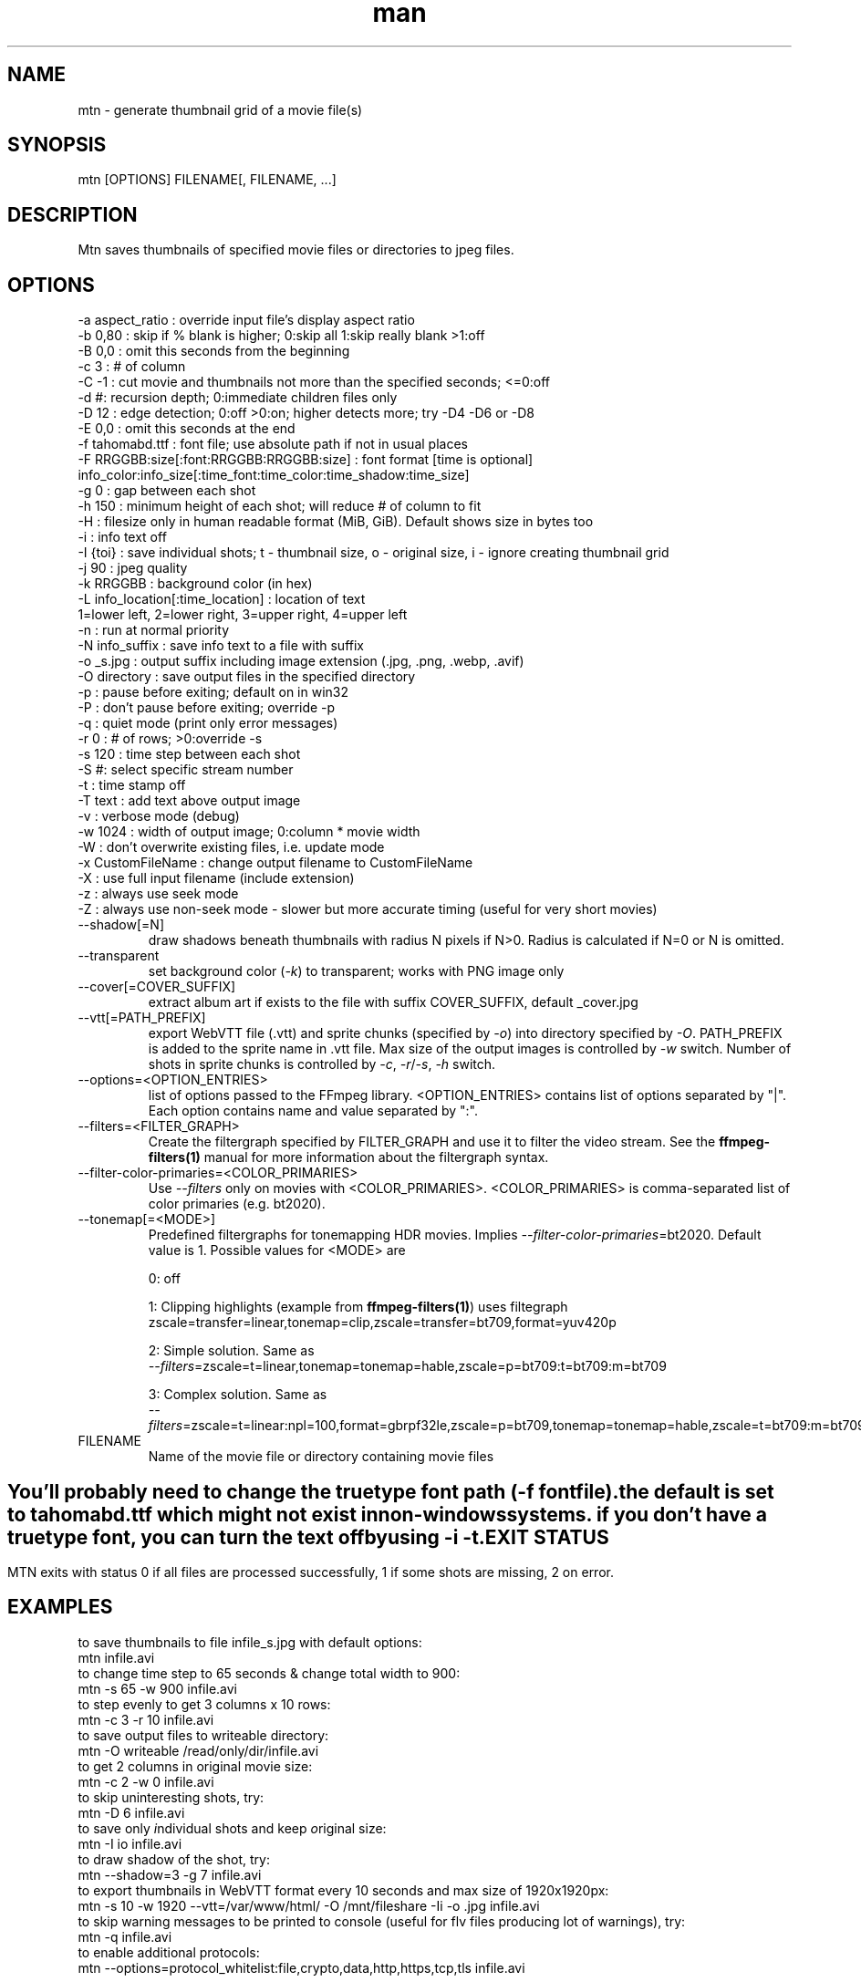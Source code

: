 .\" Manpage for mtn.
.\" Contact wahibre@gmx.com to correct errors or typos.

.TH man 1 "Mar 2023" "1.9" "mtn man page"
.SH NAME
mtn \- generate thumbnail grid of a movie file(s)
.SH SYNOPSIS
mtn [OPTIONS] FILENAME[, FILENAME, ...]
.SH DESCRIPTION
Mtn saves thumbnails of specified movie files or directories to jpeg files.

.SH OPTIONS
  -a aspect_ratio : override input file's display aspect ratio
  -b 0,80 : skip if % blank is higher; 0:skip all 1:skip really blank >1:off
  -B 0,0 : omit this seconds from the beginning
  -c 3 : # of column
  -C -1 : cut movie and thumbnails not more than the specified seconds; <=0:off
  -d #: recursion depth; 0:immediate children files only
  -D 12 : edge detection; 0:off >0:on; higher detects more; try -D4 -D6 or -D8
  -E 0,0 : omit this seconds at the end
  -f tahomabd.ttf : font file; use absolute path if not in usual places
  -F RRGGBB:size[:font:RRGGBB:RRGGBB:size] : font format [time is optional]
     info_color:info_size[:time_font:time_color:time_shadow:time_size]
  -g 0 : gap between each shot
  -h 150 : minimum height of each shot; will reduce # of column to fit
  -H : filesize only in human readable format (MiB, GiB). Default shows size in bytes too
  -i : info text off
  -I {toi} : save individual shots; t - thumbnail size, o - original size, i - ignore creating thumbnail grid
  -j 90 : jpeg quality
  -k RRGGBB : background color (in hex)
  -L info_location[:time_location] : location of text
     1=lower left, 2=lower right, 3=upper right, 4=upper left
  -n : run at normal priority
  -N info_suffix : save info text to a file with suffix
  -o _s.jpg : output suffix including image extension (.jpg, .png, .webp, .avif)
  -O directory : save output files in the specified directory
  -p : pause before exiting; default on in win32
  -P : don't pause before exiting; override -p
  -q : quiet mode (print only error messages)
  -r 0 : # of rows; >0:override -s
  -s 120 : time step between each shot
  -S #: select specific stream number
  -t : time stamp off
  -T text : add text above output image
  -v : verbose mode (debug)
  -w 1024 : width of output image; 0:column * movie width
  -W : don't overwrite existing files, i.e. update mode
  -x CustomFileName : change output filename to CustomFileName
  -X : use full input filename (include extension)
  -z : always use seek mode
  -Z : always use non-seek mode - slower but more accurate timing (useful for very short movies)
  
.IP --shadow[=N]
draw shadows beneath thumbnails with radius N pixels if N>0. Radius is calculated if N\=0 or N is omitted.

.IP --transparent
set background color (\fI-k\fP) to transparent; works with PNG image only

.IP --cover[=COVER_SUFFIX]
extract album art if exists to the file with suffix COVER_SUFFIX, default _cover.jpg

.IP --vtt[=PATH_PREFIX]
export WebVTT file (.vtt) and sprite chunks (specified by \fI-o\fP) into directory specified by \fI-O\fP. PATH_PREFIX is added to the sprite name in .vtt file. Max size of the output images is controlled by \fI-w\fP switch. Number of shots in sprite chunks is controlled by \fI-c\fP, \fI-r\fP/\fI-s\fP, \fI-h\fP switch.

.IP --options=<OPTION_ENTRIES>
list of options passed to the FFmpeg library. <OPTION_ENTRIES> contains list of options separated by "|". Each option contains name and value separated by ":".

.IP --filters=<FILTER_GRAPH>
Create the filtergraph specified by FILTER_GRAPH and use it to filter the video stream. See the
.BR ffmpeg-filters(1)
manual for more information about the filtergraph syntax.

.IP --filter-color-primaries=<COLOR_PRIMARIES>
Use \fI--filters\fP only on movies with <COLOR_PRIMARIES>. <COLOR_PRIMARIES> is comma-separated list of color primaries (e.g. bt2020).

.IP --tonemap[=<MODE>]
Predefined filtergraphs for tonemapping HDR movies. Implies \fI--filter-color-primaries\fP=bt2020. Default value is 1.
Possible values for <MODE> are
.IP
0: off

.IP
1: Clipping highlights (example from
.BR ffmpeg-filters(1) )
uses filtegraph
    zscale=transfer=linear,tonemap=clip,zscale=transfer=bt709,format=yuv420p

.IP
2: Simple solution. Same as
    \fI--filters\fP=zscale=t=linear,tonemap=tonemap=hable,zscale=p=bt709:t=bt709:m=bt709

.IP
3: Complex solution. Same as
    \fI--filters\fP=zscale=t=linear:npl=100,format=gbrpf32le,zscale=p=bt709,tonemap=tonemap=hable,zscale=t=bt709:m=bt709:r=tv,format=yuv420p

.IP FILENAME
Name of the movie file or directory containing movie files

.SH " "
  You'll probably need to change the truetype font path (\fI-f\fP fontfile).
  the default is set to tahomabd.ttf which might not exist in non-windows
  systems. if you don't have a truetype font, you can turn the text off by
  using \fI-i\fP \fI-t\fP.


.SH EXIT STATUS
  MTN exits  with status 0 if all files are processed successfully, 1 if some shots are missing, 2 on error.

.SH EXAMPLES
  to save thumbnails to file infile_s.jpg with default options:
    mtn infile.avi
  to change time step to 65 seconds & change total width to 900:
    mtn -s 65 -w 900 infile.avi
  to step evenly to get 3 columns x 10 rows:
    mtn -c 3 -r 10 infile.avi
  to save output files to writeable directory:
    mtn -O writeable /read/only/dir/infile.avi
  to get 2 columns in original movie size:
    mtn -c 2 -w 0 infile.avi
  to skip uninteresting shots, try:
    mtn -D 6 infile.avi
  to save only \fI\,i\fRndividual shots and keep \fI\,o\fRriginal size:
    mtn -I io infile.avi
  to draw shadow of the shot, try:
    mtn --shadow=3 -g 7 infile.avi
  to export thumbnails in WebVTT format every 10 seconds and max size of 1920x1920px:
    mtn -s 10 -w 1920 --vtt=/var/www/html/ -O /mnt/fileshare -Ii -o .jpg infile.avi
  to skip warning messages to be printed to console (useful for flv files producing lot of warnings), try:
    mtn -q infile.avi
  to enable additional protocols:
    mtn --options=protocol_whitelist:file,crypto,data,http,https,tcp,tls infile.avi
    
.SH "SEE ALSO"
.BR ffmpeg (1),
.BR ffmpeg-filters (1)

.SH WWW
https://gitlab.com/movie_thumbnailer/mtn/wikis

